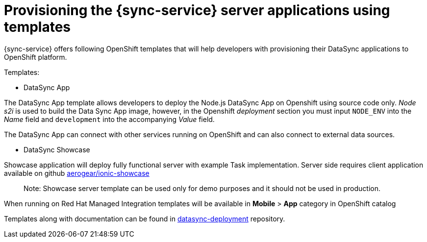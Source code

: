 
= Provisioning the {sync-service} server applications using templates

{sync-service} offers following OpenShift templates
that will help developers with provisioning their DataSync applications to OpenShift platform.

Templates:

- DataSync App

The DataSync App template allows developers to deploy the Node.js DataSync App on Openshift using source code only.
_Node s2i_  is used to build the Data Sync App image, however, in the Openshift _deployment_ section you must input `NODE_ENV` into the _Name_ field and `development` into the accompanying _Value_ field.

The DataSync App can connect with other services running on OpenShift and can also connect to external data sources.

- DataSync Showcase

Showcase application will deploy fully functional server with example Task implementation.
Server side requires client application available on github link:https://github.com/aerogear/ionic-showcase[aerogear/ionic-showcase]

> Note: Showcase server template can be used only for demo purposes and it should not be used in production.


// tag::excludeUpstream[]
When running on Red Hat Managed Integration templates will be available in *Mobile* > *App*  category in OpenShift catalog
// end::excludeUpstream[]


// tag::excludeDownstream[]
Templates along with documentation can be found in link:https://github.com/aerogear/datasync-deployment[datasync-deployment] repository.
// end::excludeDownstream[]
